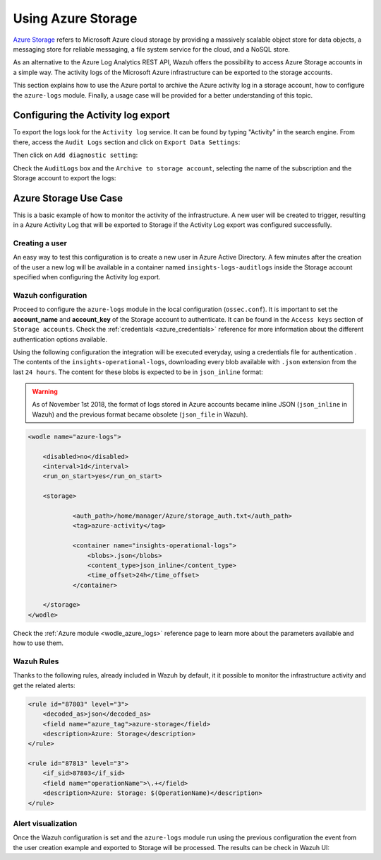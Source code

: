.. Copyright (C) 2021 Wazuh, Inc.

.. _azure_storage:

.. meta::
  :description: Discover the numerous ways that Wazuh provides to monitor your Microsoft Azure infrastructure activity.


Using Azure Storage
===================

`Azure Storage <https://docs.microsoft.com/en-us/azure/storage/common/storage-introduction>`_ refers to Microsoft Azure cloud storage by providing a massively scalable object store for data objects, a messaging store for reliable messaging, a file system service for the cloud, and a NoSQL store.

.. thumbnail:: ../../../images/azure/storage_activity_log.png
    :title: Storage
    :align: center
    :width: 50%

As an alternative to the Azure Log Analytics REST API, Wazuh offers the possibility to access Azure Storage accounts in a simple way. The activity logs of the Microsoft Azure infrastructure can be exported to the storage accounts.

This section explains how to use the Azure portal to archive the Azure activity log in a storage account, how to configure the ``azure-logs`` module. Finally, a usage case will be provided for a better understanding of this topic.


Configuring the Activity log export
-----------------------------------

To export the logs look for the ``Activity log`` service. It can be found by typing "Activity" in the search engine. From there, access the ``Audit Logs`` section and click on ``Export Data Settings``:

.. thumbnail:: ../../../images/azure/storage_activity1.png
    :title: Storage
    :align: center
    :width: 50%

Then click on ``Add diagnostic setting``:

.. thumbnail:: ../../../images/azure/storage_activity2.png
    :title: Storage
    :align: center
    :width: 50%

Check the ``AuditLogs`` box and the ``Archive to storage account``, selecting the name of the subscription and the Storage account to export the logs:

.. thumbnail:: ../../../images/azure/storage_activity3.png
    :title: Storage
    :align: center
    :width: 50%


Azure Storage Use Case
----------------------

This is a basic example of how to monitor the activity of the infrastructure. A new user will be created to trigger, resulting in a Azure Activity Log that will be exported to Storage if the Activity Log export was configured successfully.

Creating a user
^^^^^^^^^^^^^^^

An easy way to test this configuration is to create a new user in Azure Active Directory. A few minutes after the creation of the user a new log will be available in a container named ``insights-logs-auditlogs`` inside the Storage account specified when configuring the Activity log export.

.. thumbnail:: ../../../images/azure/storage_new_user1.png
    :title: Storage
    :align: center
    :width: 100%

.. thumbnail:: ../../../images/azure/storage_new_user2.png
    :title: Storage
    :align: center
    :width: 100%

Wazuh configuration
^^^^^^^^^^^^^^^^^^^

Proceed to configure the ``azure-logs`` module in the local configuration (``ossec.conf``). It is important to set the **account_name** and **account_key** of the Storage account to authenticate. It can be found in the ``Access keys`` section of ``Storage accounts``. Check the :ref:`credentials <azure_credentials>` reference for more information about the different authentication options available.

.. thumbnail:: ../../../images/azure/account_credentials.png
    :title: Storage
    :align: center
    :width: 50%

Using the following configuration the integration will be executed everyday, using a credentials file for authentication . The contents of the ``insights-operational-logs``, downloading every blob available with ``.json`` extension from the last ``24 hours``. The content for these blobs is expected to be in ``json_inline`` format:

.. warning:: As of November 1st 2018, the format of logs stored in Azure accounts became inline JSON (``json_inline`` in Wazuh) and the previous format became obsolete (``json_file`` in Wazuh).

.. code-block:: xml

    <wodle name="azure-logs">

        <disabled>no</disabled>
        <interval>1d</interval>
        <run_on_start>yes</run_on_start>

        <storage>

                <auth_path>/home/manager/Azure/storage_auth.txt</auth_path>
                <tag>azure-activity</tag>

                <container name="insights-operational-logs">
                    <blobs>.json</blobs>
                    <content_type>json_inline</content_type>
                    <time_offset>24h</time_offset>
                </container>

        </storage>
    </wodle>

Check the :ref:`Azure module <wodle_azure_logs>` reference page to learn more about the parameters available and how to use them.

Wazuh Rules
^^^^^^^^^^^

Thanks to the following rules, already included in Wazuh by default, it it possible to monitor the infrastructure activity and get the related alerts:

.. code-block:: xml

    <rule id="87803" level="3">
        <decoded_as>json</decoded_as>
        <field name="azure_tag">azure-storage</field>
        <description>Azure: Storage</description>
    </rule>

    <rule id="87813" level="3">
        <if_sid>87803</if_sid>
        <field name="operationName">\.+</field>
        <description>Azure: Storage: $(OperationName)</description>
    </rule>


Alert visualization
^^^^^^^^^^^^^^^^^^^

Once the Wazuh configuration is set and the ``azure-logs`` module run using the previous configuration the event from the user creation example and exported to Storage will be processed. The results can be check in Wazuh UI:

.. thumbnail:: ../../../images/azure/storage_kibana.png
    :title: Storage
    :align: center
    :width: 100%